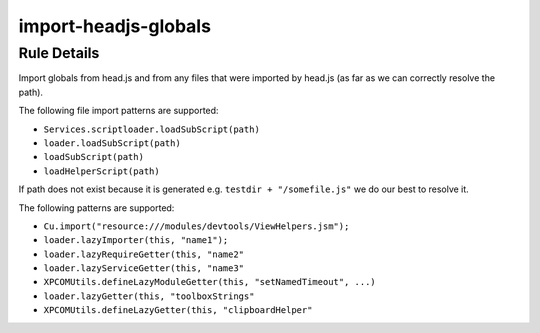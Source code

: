 .. _import-headjs-globals:

=====================
import-headjs-globals
=====================

Rule Details
------------

Import globals from head.js and from any files that were imported by
head.js (as far as we can correctly resolve the path).

The following file import patterns are supported:

-  ``Services.scriptloader.loadSubScript(path)``
-  ``loader.loadSubScript(path)``
-  ``loadSubScript(path)``
-  ``loadHelperScript(path)``

If path does not exist because it is generated e.g.
``testdir + "/somefile.js"`` we do our best to resolve it.

The following patterns are supported:

-  ``Cu.import("resource:///modules/devtools/ViewHelpers.jsm");``
-  ``loader.lazyImporter(this, "name1");``
-  ``loader.lazyRequireGetter(this, "name2"``
-  ``loader.lazyServiceGetter(this, "name3"``
-  ``XPCOMUtils.defineLazyModuleGetter(this, "setNamedTimeout", ...)``
-  ``loader.lazyGetter(this, "toolboxStrings"``
-  ``XPCOMUtils.defineLazyGetter(this, "clipboardHelper"``
